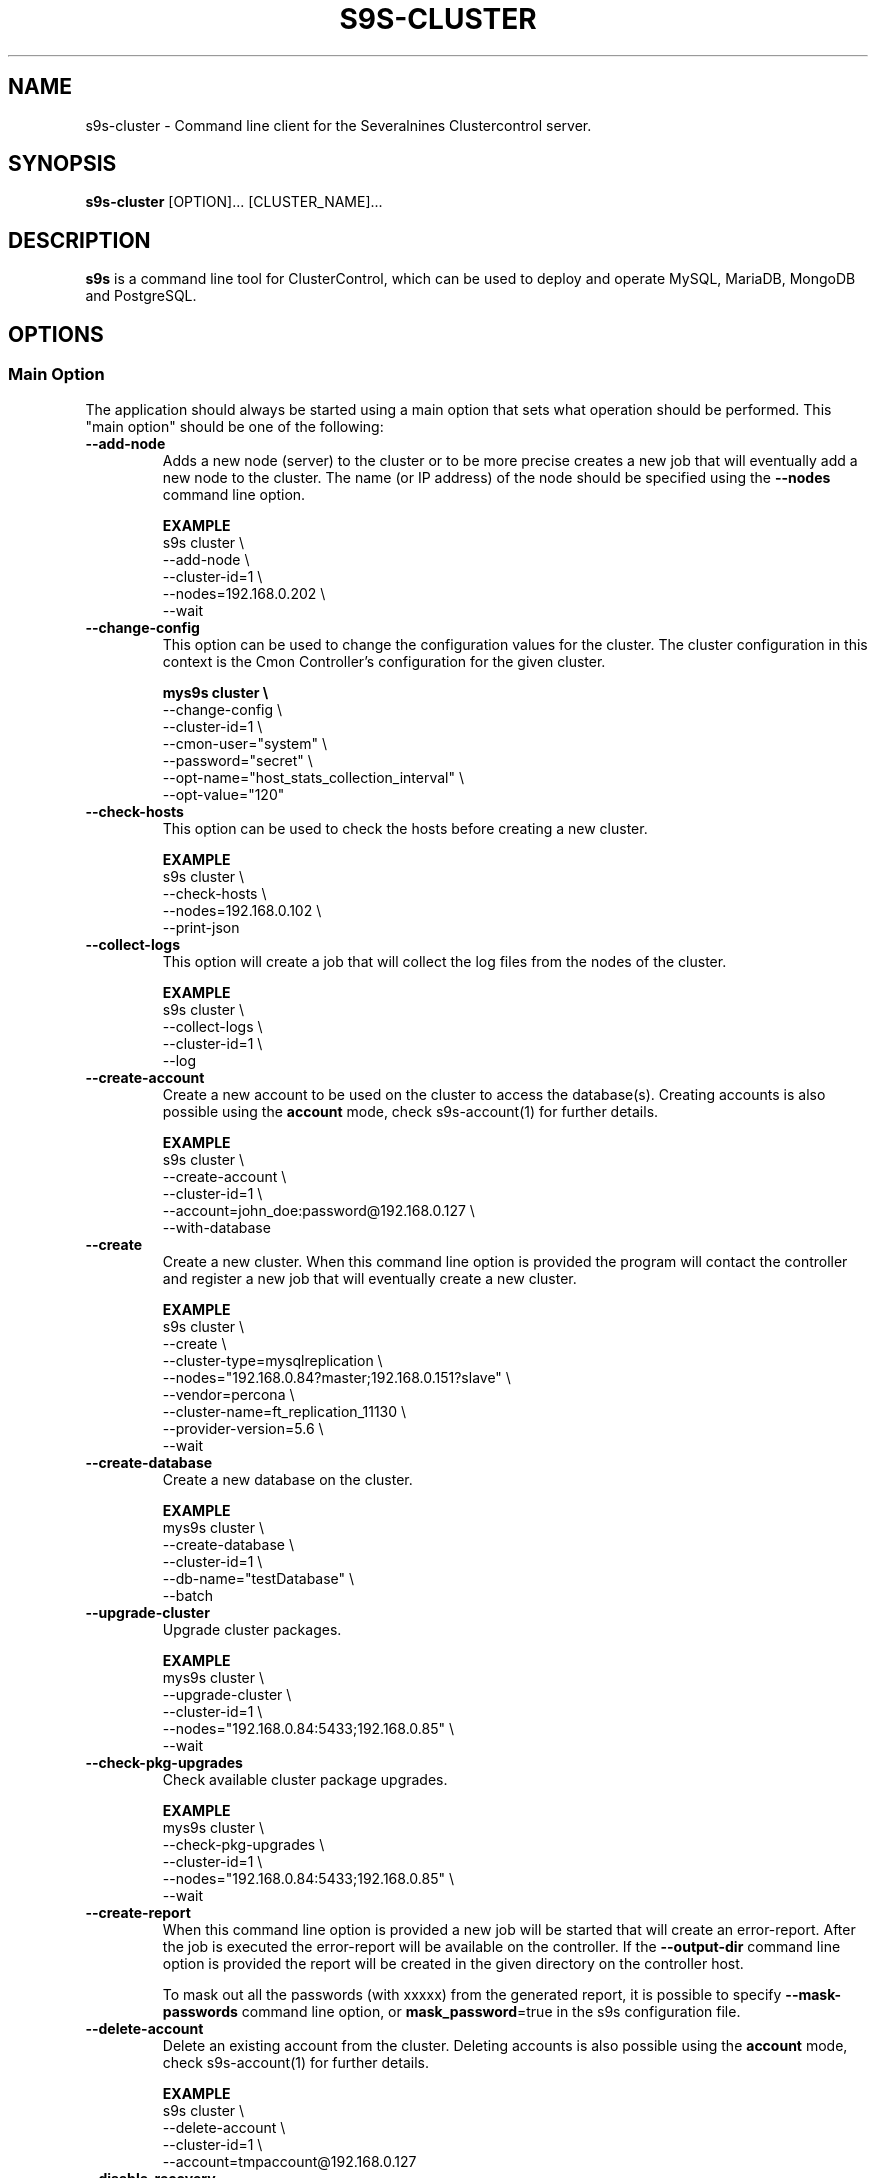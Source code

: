 .TH S9S-CLUSTER 1 "August 29, 2016"

.SH NAME
s9s-cluster \- Command line client for the Severalnines Clustercontrol server.
.SH SYNOPSIS
.B s9s-cluster
.RI [OPTION]...
.RI [CLUSTER_NAME]...
.SH DESCRIPTION
\fBs9s\fP  is a command line tool for ClusterControl, which can be used to
deploy and operate MySQL, MariaDB, MongoDB and PostgreSQL.

.SH OPTIONS
.SS "Main Option"
The application should always be started using a main option that sets what
operation should be performed. This "main option" should be one of the
following:

.\"
.\" Main options 
.\"
.TP
.B --add-node
Adds a new node (server) to the cluster or to be more precise creates a new
job that will eventually add a new node to the cluster. The name (or IP 
address) of the node should be specified using the \fB\-\-nodes\fR command 
line option.

.B EXAMPLE
.nf
s9s cluster \\
    --add-node \\
    --cluster-id=1 \\
    --nodes=192.168.0.202 \\
    --wait
.fi 

.TP
.B --change-config
This option can be used to change the configuration values for the cluster. The
cluster configuration in this context is the Cmon Controller's configuration for
the given cluster.

.B
.nf
mys9s cluster \\
    --change-config \\
    --cluster-id=1 \\
    --cmon-user="system" \\
    --password="secret" \\
    --opt-name="host_stats_collection_interval" \\
    --opt-value="120"
.fi

.TP
.B --check-hosts 
This option can be used to check the hosts before creating a new cluster.

.B EXAMPLE
.nf
s9s cluster \\
    --check-hosts \\
    --nodes=192.168.0.102 \\
    --print-json
.fi

.TP
.B \-\^\-collect\-logs
This option will create a job that will collect the log files from the nodes of
the cluster.

.B EXAMPLE
.nf
s9s cluster \\
    --collect-logs \\
    --cluster-id=1 \\
    --log
.fi

.TP
.B \-\-create\-account
Create a new account to be used on the cluster to access the database(s).
Creating accounts is also possible using the \fBaccount\fP mode, check
s9s-account(1) for further details.

.B EXAMPLE
.nf
s9s cluster \\
    --create-account \\
    --cluster-id=1 \\
    --account=john_doe:password@192.168.0.127 \\
    --with-database 
.fi

.TP
.B \-\-create
Create a new cluster. When this command line option is provided the program
will contact the controller and register a new job that will eventually create
a new cluster. 

.B EXAMPLE
.nf
s9s cluster \\
    --create \\
    --cluster-type=mysqlreplication \\
    --nodes="192.168.0.84?master;192.168.0.151?slave" \\
    --vendor=percona \\
    --cluster-name=ft_replication_11130 \\
    --provider-version=5.6 \\
    --wait
.fi

.TP
.B \-\-create-database
Create a new database on the cluster.

.B EXAMPLE
.nf
mys9s cluster \\
    --create-database \\
    --cluster-id=1 \\
    --db-name="testDatabase" \\
    --batch
.fi

.TP
.B \-\-upgrade-cluster
Upgrade cluster packages.

.B EXAMPLE
.nf
mys9s cluster \\
    --upgrade-cluster \\
    --cluster-id=1 \\
    --nodes="192.168.0.84:5433;192.168.0.85" \\
    --wait
.fi

.TP
.B \-\-check-pkg-upgrades
Check available cluster package upgrades.

.B EXAMPLE
.nf
mys9s cluster \\
    --check-pkg-upgrades \\
    --cluster-id=1 \\
    --nodes="192.168.0.84:5433;192.168.0.85" \\
    --wait
.fi

.TP
.B --create-report
When this command line option is provided a new job will be started that will
create an error-report. After the job is executed the error-report will be
available on the controller. If the \fB\-\-output-dir\fP command line option
is provided the report will be created in the given directory on the
controller host.

To mask out all the passwords (with xxxxx) from the generated report, it is
possible to specify \fB\-\-mask-passwords\fP command line option,
or \fBmask_password\fP=true in the s9s configuration file.

.TP
.B --delete-account
Delete an existing account from the cluster. Deleting accounts is also 
possible using the \fBaccount\fP mode, check s9s-account(1) for further details.

.B EXAMPLE
.nf
s9s cluster \\
    --delete-account \\
    --cluster-id=1 \\
    --account=tmpaccount@192.168.0.127
.fi

.TP 
.B --disable-recovery
This command line option will create a new job that will disable the
autorecovery for the cluster (both cluster autorecovery and node autorecovery).
The job can optionally be used to also register a maintenance period for the
cluster.

.B EXAMPLE
.nf
s9s cluster \\
    --disable-recovery \\
    --log \\
    --cluster-id="1" \\
    --maintenance-minutes="60" \\
    --reason="testRecoveryJob" 
.fi


.TP
.B --drop
Removes the cluster from the Cmon controller. The cluster remains operational,
but the controller will no longer manage or monitor it.

.B EXAMPLE
.nf
s9s cluster \\
    --drop \\
    --cluster-id=1 \\
    --wait 
.fi

.TP 
.B --enable-recovery
Creates a job that will enable the autorecovery for both the cluster and the
nodes in the cluster.

.B EXAMPLE
.nf
s9s cluster \\
    --enable-recovery \\
    --log \\
    --cluster-id="1" 
.fi

.TP
.B --import-config
Creates a job that will import all the logfiles from the nodes of the cluster.

.B EXAMPLE
.nf
s9s cluster \\
    --import-config \\
    --cluster-id=1 \\
    --log
.fi

.TP
.B --list-config
This command line option can be used to print the configuration values for the
cluster. The cluster configuration in this context is the Cmon Controller's
configuration for the given cluster.

.B EXAMPLE
.nf
    mys9s cluster \\
        --list-config \\
        --cluster-id=1 \\
        --long \\
        '*stats*'
.fi

.TP
.B --list-databases
List the databases found on the cluster. Please note that if the cluster has a
lot of databases this option might not show some of them. Sampling a huge number
of databases would generate high load and so the controller has an upper limit
built into it.

.B EXAMPLE
.nf
s9s cluster \\
    --list-database \\
    --long \\
    --cluster-id=1 
.fi

.TP
.B \-L, \-\-list
List the clusters managed by the controller.

.B
.nf
s9s cluster \\
    --list \\
    --long \\
    ft_*
.fi

.TP
.B --ping
Check the connection to the controller. This will send a request to the
controller, the controller will check that he cluster exists and reply a message
with some information about the cluster and the controller. Then the s9s program
will calculate the message turnaround time and print it. The \fB--wait\fP option
can be used to set the pinging into continuous mode.

.B EXAMPLE
.nf
s9s cluster \\
    --ping \\
    --cluster-id=1 \\
    --wait
.fi

.TP
.B \-\-promote\-slave
Promote a slave node to become a master. This main option will of course work
only on clusters where it is meaningful, where there are slaves and masters are
possible.

.B EXAMPLE:
.nf
s9s cluster \\
    --promote-slave \\
    --nodes=192.168.0.151 \\
    --cluster-id=1 \\
    --log
.fi

.TP 
.B \-\-register
Registers an existing cluster in the controller. This option is very similar to
the \fB\-\^\-create\fR option, but it of course will not install a new cluster,
it just registers one in the controller. Use this to start managing
pre-installed clusters with the Cmon Controller.

.B EXAMPLE
.nf
s9s cluster \\
    --register \\
    --cluster-type=galera \\
    --nodes=192.168.0.196 \\
    --vendor=percona \\
    --cluster-name=my_cluster_32265 \\
    --wait
.fi

.TP
.B \-\-remove\-node 
Removes a node from the cluster (creates a new job that will remove the node
from the cluster). The name (or IP address) of the node should be specified 
using the \fB\-\-nodes\fR command line option.

.B EXAMPLE
.nf
s9s cluster \\
    --remove-node \\
    --cluster-id=1 \\
    --nodes=192.168.0.245:9600 \\
    --wait
.fi

.TP
.B --rolling-restart
Restart all nodes of the cluster by keeping the cluster alive. This command 
line option will create a job that will restart all the nodes.

.B EXAMPLE
.nf
s9s cluster \\
    --rolling-restart \\
    --cluster-id=1 \\
    --wait 
.fi

.TP
.B --set-read-only
This option will create a job that when executed will set the entire cluster
into read-only mode. Please note that not every cluster type supports the
read-only mode.

.B EXAMPLE
.nf
s9s cluster \\
    --set-read-only \\
    --cluster-id=1 \\
    --debug \\
    --log
.fi

.TP
.B \-\-start
Creates a new job to start the cluster.

.B EXAMPLE
.nf
s9s cluster \\
    --start \\
    --cluster-id=1 \\
    --wait 
.fi

.TP
.B \-\-stat
Print the details of one or more clusters.

.B EXAMPLE
.nf
s9s cluster \\
    --stat \\
    cluster_*
.fi

.TP
.B \-\-stop
Creates and registers and a new job that will stop the cluster when executed.

.B EXAMPLE
.nf
s9s cluster \\
    --stop \\
    --cluster-id=1 \\
    --wait 
.fi

.\"
.\" Generic options
.\"
.SS Generic Options

.TP
.B \-\-help
Print the help message and exist.

.TP
.B \-\-debug
Print even the debug level messages.

.TP
.B \-v, \-\-verbose
Print more messages than normally.

.TP
.B \-V, \-\-version
Print version information and exit.

.TP
.BR \-c " [\fIPROT\fP://]\fIHOSTNAME\fP[:\fIPORT\fP]" "\fR,\fP \-\^\-controller=" [\fIPROT\fP://]\\fIHOSTNAME\fP[:\fIPORT\fP]
The host name of the Cmon Controller. The protocol and port is also accepted as
part of the hostname (e.g. --controller="https://127.0.0.1:9556").

.TP
.BI \-P " PORT" "\fR,\fP \-\^\-controller-port=" PORT
The port where the Cmon Controller is waiting for connections.

.TP
.BI \-u " USERNAME" "\fR,\fP \-\^\-cmon\-user=" USERNAME
Sets the name of the Cmon user (the name of the account maintained by the Cmon
Controller) to be used to authenticate. Since most of the functionality needs
authentication this command line option should be very frequently used or set in
the configuration file. Please check the documentation of the s9s.conf(5) to see
how the Cmon User can be set using the \fBcmon_user\fP configuration variable.

.TP
.BI \-p " PASSWORD" "\fR,\fP \-\^\-password=" PASSWORD
The password for the Cmon User (whose user name is set using the 
\fB\-\^\-cmon\-user\fP command line option or using the \fBcmon_user\fP
configuration value). Providing the password is not mandatory, the user
authentication can also be done using a private/public keypair automatically.

.TP
.BI \-\^\-private\-key\-file= FILE
The path to the private key file that will be used for the authentication. The
default value for the private key is \fB~/.s9s/username.key\fP.

.TP
.B \-l, \-\-long
This option is similar to the -l option for the standard ls UNIX utility
program. If the program creates a list of objects this option will change its
format to show more details.

.TP
.B --print-json
The JSON strings will be printed while communicating with the controller. This 
option is for debugging purposes.

.TP
.BR \-\^\-color [ =\fIWHEN\fP "]
Turn on and off the syntax highlighting of the output. The supported values for 
.I WHEN
is
.BR never ", " always ", or " auto .

.TP
.B \-\-batch
Print no messages. If the application created a job print only the job ID number
and exit. If the command prints data do not use syntax highlight, headers,
totals, only the pure table to be processed using filters.

.TP
.B \-\-no\-header
Do not print headers for tables.

.TP
.BI \-\^\-output-dir= DIRECTORY
The directory where the output file(s) will be created.

.\"
.\" Options Related to Newly Created Jobs
.\"
.SS Options Related to Newly Created Jobs
Commands that create a new job will also accept command line options related to
the job. Please check the cmon-job(1) man page for information about the options
related to newly created jobs.

.\"
.\"
.\"
.SS Other Options

.TP \-\^\-account= NAME[:PASSWD][@HOST]
An SQL account with optional password and hostname. This command line argument
is used when a new account is created.

.TP
.BI \-\^\-cloud= PROVIDER
This option can be used when new container(s) created. The name of the cloud
provider where the new container will be created. 

This command line option can also be used to filter the list of the containers
when used together with one of the \fB\-\-list\fP or \fB\-\-stat\fP options.

.TP
.BI \-\^\-containers= LIST
A list of containers to be created and used by the created job. This command
line option can be used to create container (virtual machines) and then install
clusters on them or just add them to an existing cluster as nodes. Please check 
s9s-container(1) for further details.

.TP
.BI \-\^\-credential\-id= ID
The cloud credential ID that should be used when creating a new container. This
is an optional value, if not provided the controller will find the credential to
be used by the cloud name and the chosen region.

.TP
.BI \-\^\-firewalls= LIST
List of firewall (AKA security groups) IDs separated by ',' or ';' to be used
for newly created containers. Please check s9s-container(1) for further 
details.

.TP
.BI \-i " INTEGER" "\fR,\fP \-\^\-cluster-id=" INTEGER
If the operation related to an existing cluster this option can be used to
control which cluster will be manipulated. If the operation creates a new
cluster the cluster ID is assigned automatically, so this option can't be used.

.TP
.BI \-n " NAME" "\fR,\fP \-\^\-cluster-name=" NAME
Sets the cluster name. If the operation creates a new cluster this will be the
name of the new cluster. (Usage of this option for selecting an existing cluster
is not yet implemented.)

.TP
.BI \-\^\-image= NAME
The name of the image from which the new container will be created. This option
is not mandatory, when a new container is created the controller can choose an
image if it is needed. 

To find out what images are supported by the registered container severs please
issue the \fBs9s server \-\^\-list\-images\fP command.

.TP
.BI \-\^\-image\-os\-user= NAME
The name of the initial OS user defined in the image for the first login. Use
this option to create containers based on custom images.

.TP
.BI \-\^\-nodes= NODELIST
The list of nodes or hosts enumerated in a special string using a semicolon as
field separator (e.g. "192.168.1.1;192.168.1.2"). 
The strings in the node list are urls that can have the following protocols:

.RS 7
.TP
.B mysql:// 
The protocol for MySql servers. Use this string to specify MySql servers.
.TP
.B ndbd://
Someone has to write this part.
.TP
.B ndb_mgmd://
Someone has to write this part. The mgmd:// notation is also accepted.
.TP
.B haproxy://
Used to create and manipulate HaProxy servers.
.TP
.B pgbouncer://
Used to create and manipulate PgBouncer servers.
.TP
.B proxysql://
Use this to install and handle ProxySql servers.
.TP
.B maxscale://
The protocol to install and handle MaxScale servers.
.TP
.B mongos://
The protocol to install and handle mongo router servers.
.TP
.B mongocfg://
The protocol to install and handle mongo config servers.
.TP
.B mongodb://
The protocol to install and handle mongo data servers.
.RE

.TP
.BI \-\^\-no\-install
Skip the cluster software installation part. Assume all software is installed on
the node(s). This command line option is considered when installing a new
cluster or adding a new node to an existing cluster.

.TP
.BI \-\^\-os\-key\-file= PATH
The path of the SSH key to install on a new container to allow the user to log
in. This command line option can be passed when a new container is created, the
argument of the option should be the path of the \fBprivate\fP key stored on the
controller. Although the path of the private key file is passed only the public
key will be uploaded to the new container.

.TP
.BI \-\^\-os\-password= PASSWORD
This command line option can be passed when creating new containers to set the 
password for the user that will be created on the container. Please note that
some virtualization backend might not support passwords, only keys.

.TP
.BI \-\^\-os\-user= USERNAME
This option may be used when creating new containers to pass the name of the
user that will be created on the new container. Please note that this optin is
not mandatory, because the controller will create an account whose name is the
same as the name of the cmon user creating the container. The public key of the
cmon user will also be registered (if the user has an associated public key) so
the user can actually log in.

.TP
.BI \-\^\-subnet\-id= ID
This option can be used when new containers are created to set the subnet ID
for the container.

To find out what subnets are supported by the registered container severs please
issue the \fBs9s server \-\^\-list\-subnets\fP command.

.TP
.BI \-\^\-template= NAME 
The name of the container template. Defining a template is an easy way to set a
number of complex propeties without actually enumerating them in the command
line one by one. 

The actual interpretation of the template name is up to the virtualization
backend that is the protocol of the container server. The \fBlxc\fP backend for
example considers the template to be an already created container, it simply
creates the new container by copying the template container so the new container
inherits everything.

The template name can also be provided as a property name for the container, so
the command \fBs9s container \-\-create 
\-\-containers="node02?template=ubuntu;node03" \-\-log\fP for example will
create two containers, one using a template, the other using the default
settings.

Please note that the \fB\-\-template\fP command line option is not mandatory, if
emitted suitable default values will be chosen, but if the template is provided
and the template is not found the creation of the new container will fail.

.TP
.BI \-\^\-use\-internal\-repos
Use internal repositories when installing software packages. Using this command
line option it is possible to deploy clusters and add nodes off-line, without a
working internet connection. The internal repositories has to be set up in
advance.

This option can also be set in the s9s configuration file using the 
\fBuse_internal_repos\fP keyword (check s9s.conf(5) for further details).

.TP
.BI \-\^\-volumes= LIST
When a new container is created this command line option can be used to pass a
list of volumes that will be created for the container. 

The list can contain one or more volumes separated by the ';' character. Every
volume consists three properties separated by the ':' character, a volume name,
the volume size in gigabytes and a volume type that is either "hdd" or "ssd".
The string \fB"vol1:5:hdd;vol2:10:hdd"\fP for example defines two hard-disk
columes, one 5GByte and one 10GByte.

For convenience the volume name and the type can be omitted, so that
automatically generated volume names are used.

.TP
.BI \-\^\-vpc\-id= ID
This option can be used when new containers are created to set the vpc ID
for the container.

To find out what VPCs are supported by the registered container severs please
issue the \fBs9s server \-\^\-list\-subnets --long\fP command.

.TP
.BI \-\^\-vendor= VENDOR
The name of the vendor to be installed.

.TP
.BI \-\^\-provider-version= VERSION
The version string of the software to be installed. 

.TP
.BI \-\^\-remote-cluster-id= ID
The remote cluster ID for the cluster creation when cluster-to-cluster
replication is to be installed. Please note that not all the cluster types
support cluster to cluster replication.

.TP
.BI \-\^\-os-user= USERNAME
The name of the remote user that is used to gain SSH access on the remote nodes.
If this command line option is omitted the name of the local user will be used
on the remote hosts too.

.TP
.BI \-\^\-cluster-type= TYPENAME
The name of the cluster type to be installed. Currently the following types are
supported: \fBgalera\fP, \fBmysqlreplication\fP, \fBgroupreplication\fP (or 
\fBgroup_replication\fP), \fBndb\fP (or \fBndbcluster\fP) and \fBpostgresql\fP.

.TP
.BI --config-template= FILENAME
Use the specified file as configuration template to create the configuration
file for the new cluster. Please note, that the \fB\-\^\-template\fP option is
for the containers (virtual machines) of the nodes and has completely different
meaning.

.TP
.BI --datadir= DIRECTORY
The directory on the node(s) that will hold the data. The primary use for this
command line option is to set the data directory path when a cluster is created.

.TP
.BI --donor= ADDRESS
Currently this option is used when starting a cluster. It can be used to control
which node will be started first and used for the others as donor.

.TP
.BI --generate\-key 
Create a new SSH keypair when creating new containers. If this command line
option was provided a new SSH keypair will be created and registered for a new
user account to provide SSH access to the new container(s). If the command
creates more than one containers the same one keypair will be registered for
all.

The username will be the username of the authenticated cmon-user. This can be
overruled by the \fB\-\-os\-user\fP command line option.

When the job creates a new cluster the generated keypair will be registered for
the cluster and the file path will be saved into the cluster's Cmon
configuration file. When adding a node to such a cluster this
\fB\-\-generate\-key\fP option should not be passed, the controller will
automatically re-use the previously created keypair.

.TP
.BR \-\^\-cluster\-format [ =\fIFORMATSTRING\fP "]
The string that controls the format of the printed information about clusters.
When this command line option is used the specified information will be printed
instead of the default columns. The format string uses the '%' character to mark
variable fields and flag characters as they are specified in the standard
printf() C library functions. The '%' specifiers are ended by field name letters
to refer to various properties of the clusters.

The "%+12I" format string for example has the "+12" flag characters in it with
the standard meaning: the field will be 12 character wide and the "+" or "-"
sign will always be printed with the number. 

The properties of the message are encoded by letters. The in the "%-5I" for
example the letter "I" encodes the "cluster ID" field, so the numerical ID of
the cluster will be substituted. 

Standard '\\' notation is also available, \\n for example encodes a new-line 
character.

The s9s-tools support the following fields:

.RS 7
.TP
.B a
The number of active alarms on the cluster.

.TP 
.B C
The configuration file for the cluster.

.TP
.B c
The total number of CPU cores in the cluster. Please note that this number may
be affected by hyper-threading. When a computer has 2 identical CPUs, with four
cores each and uses 2x hyperthreading it will count as 2x4x2 = 16.

.TP 
.B D
The domain name of the controller of the cluster. This is the string one would
get if executed the "domainname" command on the controller host.

.TP
.B G
The name of the group owner of the cluster. 

.TP 
.B H
The host name of the controller of the cluster. This is the string one would get
if executed the "hostname" command on the controller host.

.TP
.B h
The number of the hosts in the cluster including the controller itself.

.TP
.B I
The numerical ID of the cluster.

.TP
.B i
The total number of monitored disk devices (partitions) in the cluster.

.TP
.B k
The total number of disk bytes found on the monitored devices in the cluster.
This is a double precision floating point number measured in Terabytes. With 
the 'f' modifier (e.g. "%6.2fk") this will report the free disk space in
TeraBytes.

.TP 
.B L
The log file of the cluster.

.TP
.B M
A human readable short message that discribes the state of the cluster.

.TP
.B m
The size of memory of all the hosts in the cluster added together, measured in
GBytes. This value is represented by a double precision floating pointer number,
so formatting it with precision (e.g. "%6.2m") is possible.

When used with the 'f' modifier (e.g. "%6.2fm") this reports the free memory,
the memory that available for allocation, used for cache or used for buffers.

.TP
.B N
The name of the cluster.

.TP
.B n
The total number of monitored network interfaces in the cluster.

.TP
.B O
The name of the owner of the cluster.

.TP
.B P
The CDT path of the cluster.

.TP
.B S
The state of the cluster.

.TP
.B T 
The type of the cluster.

.TP
.B t
The total network traffic (both received and transmitted) measured in
MBytes/seconds found in the cluster.

.TP
.B V
The vendor and the version of the main software (e.g. the SQL server) on the
node.

.TP
.B U
The number of physical CPUs on the host.

.TP
.B u
The CPU usage percent found on the cluster.

.TP
.B w
The total swap space found in the cluster measured in GigaBytes. With the 'f'
modifier (e.g. "%6.2fk") this reports the free swap space in GigaBytes.

.TP
.B %
The '%' character itself. 

.RE

.\"
.\"
.\"
.TP
.BI \-\^\-db\-admin= USERNAME
The user name of the database administrator (e.g. 'root').

.TP
.BI \-\^\-db-admin-passwd= PASSWORD
The password of the datanase administrator. Passing the password through the
command line is a security risk, so I will add other ways to store the password
soon.

.TP
.BI \-\^\-backup-id= NUMBER
The id of a backup to be restored on the created cluster.

.B EXAMPLE
.nf
s9s cluster \\
    --create \\
    --cluster-type=postgresql \\
    --nodes="192.168.0.84?master;192.168.0.151?slave" \\
    --vendor=postgre \\
    --cluster-name=postgre_test \\
    --provider-version=9.6 \\
    --wait \\
    --backup-id=214
.fi

.TP 
.BI --without-tags= LIST
When listing the existing clusters this option can be used to limit the list of
clusters for those that has none of the enlisted tags set. 

.B EXAMPLE
.nf
s9s cluster --list --long --without-tags="myTag;atCreate"
s9s cluster --stat --without-tags=myTag
.fi

.TP
.BI --with-tags= LIST
When printing the list of clusters this option can be used to limit the list of
clusters to those that have at least one of the given tags. When creating a new
cluster this option can be used to set tags for the newly created cluster.

.B EXAMPLE
.nf
 s9s cluster \\
    --create \\
    --job-tags="createCluster" \\
    --cluster-type="postgresql" \\
    --nodes="192.168.0.227:8089;" \\
    --cluster-name="ft_postgresqlsimple_21475" \\
    --db-admin="postmaster" \\
    --db-admin-passwd="passwd12" \\
    --provider-version="9.6" \\
    --with-tags="atCreate;myTag" \\
    --wait 
.fi

.TP
.B --with-timescaledb
Install the TimescaleDB option when creating a new cluster. This is currently
only supported on PostgreSQL systems.



\"
\"
\"
.SH LOAD BALANCER OPTIONS
The following command line options are closely related to load balancers. Please
note that the controller may not interpret all these options for all the load
balancer types.

Please note that these command line optins are not mandatory, all settings have
proper default values.

.TP
.BI --admin-password= PASSWORD
The password for the administrator of load balancers.

.TP
.BI --admin-user= USERNAME
The username for the administrator of load balancers. 

.TP
.B --dont-import-accounts
If this option is provided the database accounts will not be imported after the
loadbalancer is installed and added to the cluster. The accounts can be imported
later, but it is not going to be the part of the load balancer installation
performed by the controller.

.TP
.BI --haproxy-config-template= FILENAME
Configuration template for the HaProxy installation.

.TP
.BI --monitor-password= PASSWORD
The password of the monitoring user of the load balancer.

.TP
.BI --monitor-user= USERNAME
The username of the monitoring user of the load balancer.

.\"
.\"
.\"
.SH CLUSTER LIST
Using the \fB\-\-list\fP and \fB\-\-long\fP command line options a detailed list
of the clusters can be printed. Here is an example of such a list:

.nf
# \fBs9s cluster --list --long\fP
ID STATE   TYPE        OWNER GROUP NAME     COMMENT
 1 STARTED replication pipas users mysqlrep All nodes are operational.
Total: 1

.fi

The list contains the following fields:
.RS 5
.TP
.B ID
The cluster ID of the given cluster.
.TP
.B STATE
A short string describing the state of the cluster. Possible values are 
MGMD_NO_CONTACT, STARTED, NOT_STARTED, DEGRADED, FAILURE, SHUTTING_DOWN,
RECOVERING, STARTING, UNKNOWN, STOPPED.
.TP
.B TYPE
The type of the cluster. Possible values are mysqlcluster, replication, 
galera, group_repl, mongodb, mysql_single, postgresql_single.
.TP
.B OWNER
The user name of the owner of the cluster.
.TP
.B GROUP
The group owner's name.
.TP
.B NAME 
The name of the cluster.
.TP
.B COMMENT
A short human readable description of the current state of the cluster.

.\"
.\" The environment variables.
.\"
.SH ENVIRONMENT
The s9s application will read and consider a number of environment variables.
Please check s9s(1) for more information.

